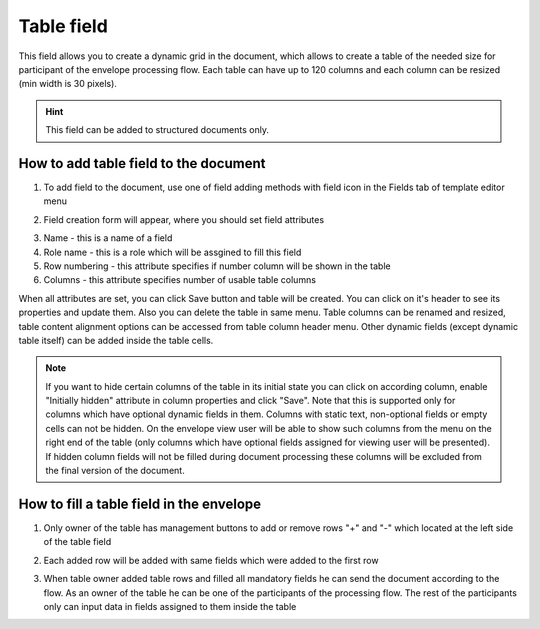 ===========
Table field
===========

This field allows you to create a dynamic grid in the document, which allows to create a table of the needed size for participant of the envelope processing flow. Each table can have up to 120 columns and each column can be resized (min width is 30 pixels).

.. hint:: This field can be added to structured documents only.

How to add table field to the document
======================================

1. To add field to the document, use one of field adding methods with field icon in the Fields tab of template editor menu

.. image:: pic_table/tableIcon.png
   :width: 600
   :align: center

2. Field creation form will appear, where you should set field attributes

.. image:: pic_table/tableCreate.png
   :width: 600
   :align: center

3. Name - this is a name of a field
4. Role name - this is a role which will be assgined to fill this field
5. Row numbering - this attribute specifies if number column will be shown in the table
6. Columns - this attribute specifies number of usable table columns

When all attributes are set, you can click Save button and table will be created. You can click on it's header to see its properties and update them. Also you can delete the table in same menu. Table columns can be renamed and resized, table content alignment options can be accessed from table column header menu. Other dynamic fields (except dynamic table itself) can be added inside the table cells.

.. image:: pic_table/tableEdit.png
   :width: 600
   :align: center

.. note:: If you want to hide certain columns of the table in its initial state you can click on according column, enable "Initially hidden" attribute in column properties and click "Save". Note that this is supported only for columns which have optional dynamic fields in them. Columns with static text, non-optional fields or empty cells can not be hidden. On the envelope view user will be able to show such columns from the menu on the right end of the table (only columns which have optional fields assigned for viewing user will be presented). If hidden column fields will not be filled during document processing these columns will be excluded from the final version of the document.

How to fill a table field in the envelope
=========================================

1. Only owner of the table has management buttons to add or remove rows "+" and "-" which located at the left side of the table field

.. image:: pic_table/tableEnvelope.png
   :width: 600
   :align: center

2. Each added row will be added with same fields which were added to the first row

.. image:: pic_table/tableAddedRows.png
   :width: 600
   :align: center

3. When table owner added table rows and filled all mandatory fields he can send the document according to the flow. As an owner of the table he can be one of the participants of the processing flow. The rest of the participants only can input data in fields assigned to them inside the table